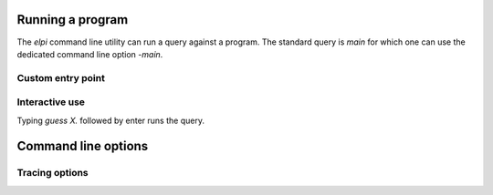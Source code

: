 Running a program
=================

The `elpi` command line utility can run a query against a program.
The standard query is `main` for which one can use the dedicated
command line option `-main`.

.. elpi:: cmdline_example.elpi
   :nostderr:

Custom entry point
++++++++++++++++++

.. elpi:: cmdline_example.elpi
   :cmdline: -exec mypred -- 1 a "hi there"
   :nostderr:
   :nocode:

Interactive use
+++++++++++++++

.. elpi:: cmdline_example.elpi
   :cmdline:
   :nocode:

Typing `guess X.` followed by enter runs the query.

.. elpi:: cmdline_example.elpi
   :stdin: guess X.\ny\n
   :nostderr:
   :cmdline:
   :nocode:

Command line options
====================

.. elpi::
   :cmdline: -h


Tracing options
+++++++++++++++

